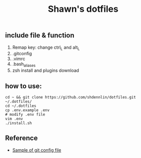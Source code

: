 #+STARTUP: indent
#+TITLE: Shawn's dotfiles

** Table of Content                                      :TOC_2_gh:noexport:
  - [[#include-file--function][include file & function]]
  - [[#how-to-use][how to use:]]
  - [[#reference][Reference]]

** include file & function
  1. Remap key: change ctrl_L and alt_L
  2. .gitconfig
  3. .vimrc
  4. .bash_aliases
  5. zsh install and plugins download

** how to use: 
#+BEGIN_SRC shell
cd ~ && git clone https://github.com/shdennlin/dotfiles.git ~/.dotfiles/
cd ~/.dotfiles
cp .env.example .env
# modify .env file
vim .env
./install.sh
#+END_SRC

** Reference
+ [[https://gist.github.com/pksunkara/988716][Sample of git config file]]
